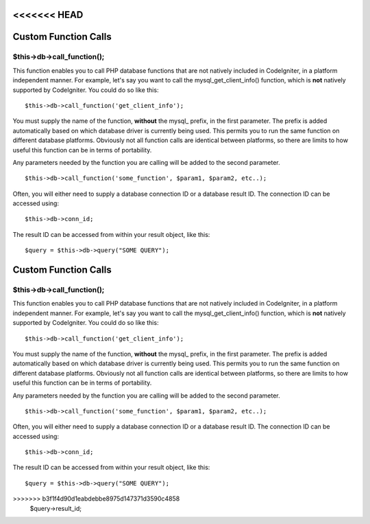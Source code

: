 <<<<<<< HEAD
#####################
Custom Function Calls
#####################

$this->db->call_function();
============================

This function enables you to call PHP database functions that are not
natively included in CodeIgniter, in a platform independent manner. For
example, let's say you want to call the mysql_get_client_info()
function, which is **not** natively supported by CodeIgniter. You could
do so like this::

	$this->db->call_function('get_client_info');

You must supply the name of the function, **without** the mysql\_
prefix, in the first parameter. The prefix is added automatically based
on which database driver is currently being used. This permits you to
run the same function on different database platforms. Obviously not all
function calls are identical between platforms, so there are limits to
how useful this function can be in terms of portability.

Any parameters needed by the function you are calling will be added to
the second parameter.

::

	$this->db->call_function('some_function', $param1, $param2, etc..);

Often, you will either need to supply a database connection ID or a
database result ID. The connection ID can be accessed using::

	$this->db->conn_id;

The result ID can be accessed from within your result object, like this::

	$query = $this->db->query("SOME QUERY");
	
=======
#####################
Custom Function Calls
#####################

$this->db->call_function();
============================

This function enables you to call PHP database functions that are not
natively included in CodeIgniter, in a platform independent manner. For
example, let's say you want to call the mysql_get_client_info()
function, which is **not** natively supported by CodeIgniter. You could
do so like this::

	$this->db->call_function('get_client_info');

You must supply the name of the function, **without** the mysql\_
prefix, in the first parameter. The prefix is added automatically based
on which database driver is currently being used. This permits you to
run the same function on different database platforms. Obviously not all
function calls are identical between platforms, so there are limits to
how useful this function can be in terms of portability.

Any parameters needed by the function you are calling will be added to
the second parameter.

::

	$this->db->call_function('some_function', $param1, $param2, etc..);

Often, you will either need to supply a database connection ID or a
database result ID. The connection ID can be accessed using::

	$this->db->conn_id;

The result ID can be accessed from within your result object, like this::

	$query = $this->db->query("SOME QUERY");
	
>>>>>>> b3f1f4d90d1eabdebbe8975d147371d3590c4858
	$query->result_id;